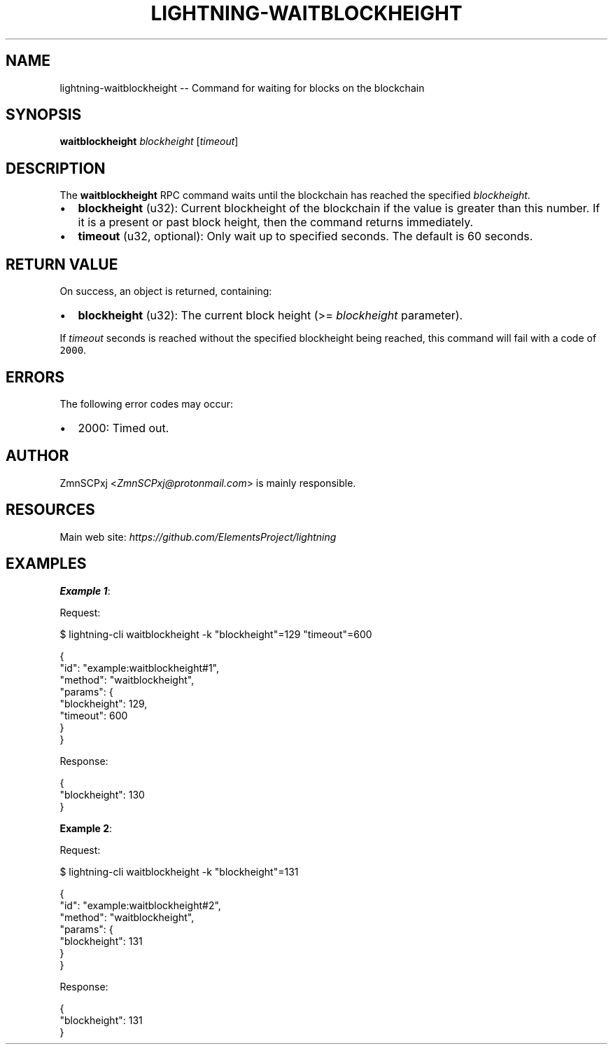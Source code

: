 .\" -*- mode: troff; coding: utf-8 -*-
.TH "LIGHTNING-WAITBLOCKHEIGHT" "7" "" "Core Lightning pre-v24.08" ""
.SH
NAME
.LP
lightning-waitblockheight -- Command for waiting for blocks on the blockchain
.SH
SYNOPSIS
.LP
\fBwaitblockheight\fR \fIblockheight\fR [\fItimeout\fR] 
.SH
DESCRIPTION
.LP
The \fBwaitblockheight\fR RPC command waits until the blockchain has reached the specified \fIblockheight\fR.
.IP "\(bu" 2
\fBblockheight\fR (u32): Current blockheight of the blockchain if the value is greater than this number. If it is a present or past block height, then the command returns immediately.
.if n \
.sp -1
.if t \
.sp -0.25v
.IP "\(bu" 2
\fBtimeout\fR (u32, optional): Only wait up to specified seconds. The default is 60 seconds.
.SH
RETURN VALUE
.LP
On success, an object is returned, containing:
.IP "\(bu" 2
\fBblockheight\fR (u32): The current block height (>= \fIblockheight\fR parameter).
.LP
If \fItimeout\fR seconds is reached without the specified blockheight being reached, this command will fail with a code of \fC2000\fR.
.SH
ERRORS
.LP
The following error codes may occur:
.IP "\(bu" 2
2000: Timed out.
.SH
AUTHOR
.LP
ZmnSCPxj <\fIZmnSCPxj@protonmail.com\fR> is mainly responsible.
.SH
RESOURCES
.LP
Main web site: \fIhttps://github.com/ElementsProject/lightning\fR
.SH
EXAMPLES
.LP
\fBExample 1\fR: 
.PP
Request:
.LP
.EX
$ lightning-cli waitblockheight -k \(dqblockheight\(dq=129 \(dqtimeout\(dq=600
.EE
.LP
.EX
{
  \(dqid\(dq: \(dqexample:waitblockheight#1\(dq,
  \(dqmethod\(dq: \(dqwaitblockheight\(dq,
  \(dqparams\(dq: {
    \(dqblockheight\(dq: 129,
    \(dqtimeout\(dq: 600
  }
}
.EE
.PP
Response:
.LP
.EX
{
  \(dqblockheight\(dq: 130
}
.EE
.PP
\fBExample 2\fR: 
.PP
Request:
.LP
.EX
$ lightning-cli waitblockheight -k \(dqblockheight\(dq=131
.EE
.LP
.EX
{
  \(dqid\(dq: \(dqexample:waitblockheight#2\(dq,
  \(dqmethod\(dq: \(dqwaitblockheight\(dq,
  \(dqparams\(dq: {
    \(dqblockheight\(dq: 131
  }
}
.EE
.PP
Response:
.LP
.EX
{
  \(dqblockheight\(dq: 131
}
.EE
.PP
